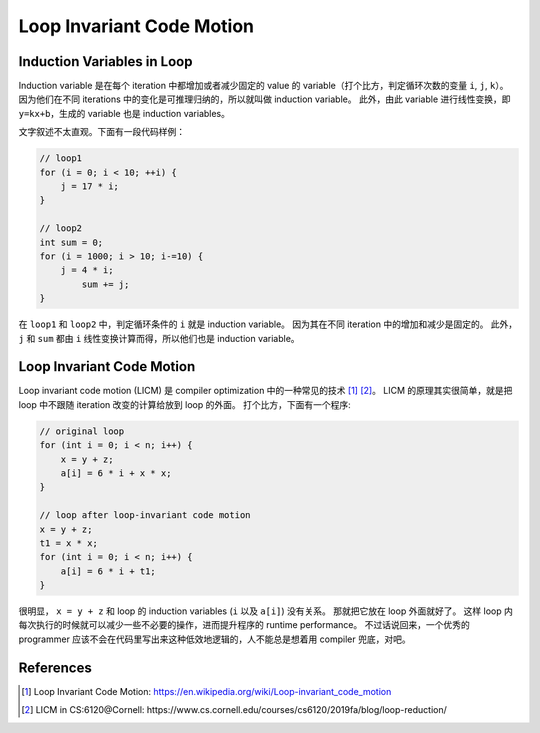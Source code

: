 Loop Invariant Code Motion
=====


Induction Variables in Loop
--------
Induction variable 是在每个 iteration 中都增加或者减少固定的 value 的 variable（打个比方，判定循环次数的变量 ``i``, ``j``, ``k``）。
因为他们在不同 iterations 中的变化是可推理归纳的，所以就叫做 induction variable。
此外，由此 variable 进行线性变换，即 ``y=kx+b``，生成的 variable 也是 induction variables。

文字叙述不太直观。下面有一段代码样例：

.. code-block:: C

    // loop1
    for (i = 0; i < 10; ++i) {
        j = 17 * i;
    }

    // loop2
    int sum = 0;
    for (i = 1000; i > 10; i-=10) {
        j = 4 * i;
            sum += j;
    }

在 ``loop1`` 和 ``loop2`` 中，判定循环条件的 ``i`` 就是 induction variable。
因为其在不同 iteration 中的增加和减少是固定的。
此外， ``j`` 和 ``sum`` 都由 ``i`` 线性变换计算而得，所以他们也是 induction variable。

Loop Invariant Code Motion
--------
Loop invariant code motion (LICM) 是 compiler optimization 中的一种常见的技术 [#ref1]_ [#ref2]_。
LICM 的原理其实很简单，就是把 loop 中不跟随 iteration 改变的计算给放到 loop 的外面。
打个比方，下面有一个程序:

.. code-block:: C

    // original loop
    for (int i = 0; i < n; i++) {
        x = y + z;
        a[i] = 6 * i + x * x;
    }

    // loop after loop-invariant code motion
    x = y + z;
    t1 = x * x;
    for (int i = 0; i < n; i++) {
        a[i] = 6 * i + t1;
    }

很明显， ``x = y + z`` 和 loop 的 induction variables (``i`` 以及 ``a[i]``) 没有关系。
那就把它放在 loop 外面就好了。
这样 loop 内每次执行的时候就可以减少一些不必要的操作，进而提升程序的 runtime performance。
不过话说回来，一个优秀的 programmer 应该不会在代码里写出来这种低效地逻辑的，人不能总是想着用 compiler 兜底，对吧。

References
--------
.. [#ref1] Loop Invariant Code Motion: https://en.wikipedia.org/wiki/Loop-invariant_code_motion
.. [#ref2] LICM in CS:6120@Cornell: https://www.cs.cornell.edu/courses/cs6120/2019fa/blog/loop-reduction/